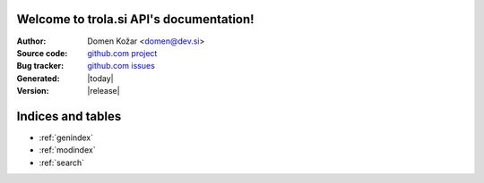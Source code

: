 .. trola.si API documentation master file, created by
   sphinx-quickstart on Sun Aug 12 19:02:52 2012.
   You can adapt this file completely to your liking, but it should at least
   contain the root `toctree` directive.

Welcome to trola.si API's documentation!
========================================

:Author: Domen Kožar <domen@dev.si>
:Source code: `github.com project <https://github.com/opendata-si/trola.si>`_
:Bug tracker: `github.com issues <https://github.com//opendata-si/issues>`_
:Generated: |today|
:Version: |release|


.. autoflask:: trolasi:app
   :undoc-static:


Indices and tables
==================

* :ref:`genindex`
* :ref:`modindex`
* :ref:`search`

